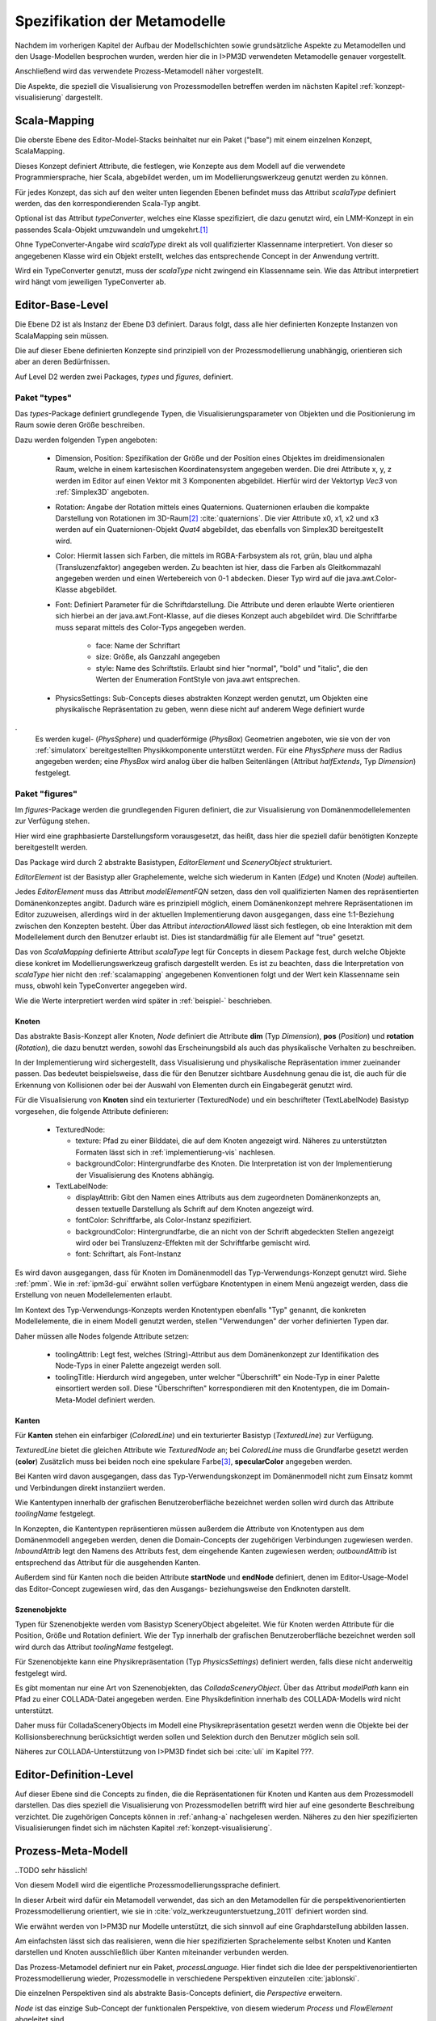 .. _metamodelle:

*****************************
Spezifikation der Metamodelle
*****************************

Nachdem im vorherigen Kapitel der Aufbau der Modellschichten sowie grundsätzliche Aspekte zu Metamodellen und den Usage-Modellen besprochen wurden, werden hier die in I>PM3D verwendeten Metamodelle genauer vorgestellt.

Anschließend wird das verwendete Prozess-Metamodell näher vorgestellt.

Die Aspekte, die speziell die Visualisierung von Prozessmodellen betreffen werden im nächsten Kapitel :ref:`konzept-visualisierung` dargestellt.


.. _scalamapping:

Scala-Mapping
=============

Die oberste Ebene des Editor-Model-Stacks beinhaltet nur ein Paket ("base") mit einem einzelnen Konzept, ScalaMapping. 

Dieses Konzept definiert Attribute, die festlegen, wie Konzepte aus dem Modell auf die verwendete Programmiersprache, hier Scala, abgebildet werden, um im Modellierungswerkzeug genutzt werden zu können.

Für jedes Konzept, das sich auf den weiter unten liegenden Ebenen befindet muss das Attribut *scalaType* definiert werden, das den korrespondierenden Scala-Typ angibt. 

Optional ist das Attribut *typeConverter*, welches eine Klasse spezifiziert, die dazu genutzt wird, ein LMM-Konzept in ein passendes Scala-Objekt umzuwandeln und umgekehrt.\ [#f1]_ 

Ohne TypeConverter-Angabe wird *scalaType* direkt als voll qualifizierter Klassenname interpretiert. 
Von dieser so angegebenen Klasse wird ein Objekt erstellt, welches das entsprechende Concept in der Anwendung vertritt.

Wird ein TypeConverter genutzt, muss der *scalaType* nicht zwingend ein Klassenname sein. 
Wie das Attribut interpretiert wird hängt vom jeweiligen TypeConverter ab. 

.. _ebl:

Editor-Base-Level
=================

Die Ebene D2 ist als Instanz der Ebene D3 definiert. Daraus folgt, dass alle hier definierten Konzepte Instanzen von ScalaMapping sein müssen.

Die auf dieser Ebene definierten Konzepte sind prinzipiell von der Prozessmodellierung unabhängig, orientieren sich aber an deren Bedürfnissen.

Auf Level D2 werden zwei Packages, *types* und *figures*, definiert.

.. _ebl-types:

Paket "types"
------------

Das *types*-Package definiert grundlegende Typen, die Visualisierungsparameter von Objekten und die Positionierung im Raum sowie deren Größe beschreiben.

Dazu werden folgenden Typen angeboten:

  * Dimension, Position: Spezifikation der Größe und der Position eines Objektes im dreidimensionalen Raum, welche in einem kartesischen Koordinatensystem angegeben werden.
    Die drei Attribute x, y, z werden im Editor auf einen Vektor mit 3 Komponenten abgebildet. Hierfür wird der Vektortyp *Vec3* von :ref:`Simplex3D` angeboten.

  * Rotation: Angabe der Rotation mittels eines Quaternions. Quaternionen erlauben die kompakte Darstellung von Rotationen im 3D-Raum\ [#f2]_ :cite:`quaternions`.
    Die vier Attribute x0, x1, x2 und x3 werden auf ein Quaternionen-Objekt *Quat4*  abgebildet, das ebenfalls von Simplex3D bereitgestellt wird.

  * Color: Hiermit lassen sich Farben, die mittels im RGBA-Farbsystem als rot, grün, blau und alpha (Transluzenzfaktor) angegeben werden.
    Zu beachten ist hier, dass die Farben als Gleitkommazahl angegeben werden und einen Wertebereich von 0-1 abdecken.
    Dieser Typ wird auf die java.awt.Color-Klasse abgebildet.

  * Font: Definiert Parameter für die Schriftdarstellung. Die Attribute und deren erlaubte Werte orientieren sich hierbei an der java.awt.Font-Klasse, auf die dieses Konzept auch abgebildet wird.
    Die Schriftfarbe muss separat mittels des Color-Typs angegeben werden.

        * face: Name der Schriftart
        * size: Größe, als Ganzzahl angegeben
        * style: Name des Schriftstils. Erlaubt sind hier "normal", "bold" und "italic", die den Werten der Enumeration FontStyle von java.awt entsprechen.


  * PhysicsSettings: Sub-Concepts dieses abstrakten Konzept werden genutzt, um Objekten eine physikalische Repräsentation zu geben, wenn diese nicht auf anderem Wege definiert wurde 
.
    Es werden kugel- (*PhysSphere*) und quaderförmige (*PhysBox*) Geometrien angeboten, wie sie von der von :ref:`simulatorx` bereitgestellten Physikkomponente unterstützt werden.
    Für eine *PhysSphere* muss der Radius angegeben werden; eine *PhysBox* wird analog über die halben Seitenlängen (Attribut *halfExtends*, Typ *Dimension*) festgelegt.


.. _ebl-figures:

Paket "figures"
--------------

Im *figures*-Package werden die grundlegenden Figuren definiert, die zur Visualisierung von Domänenmodellelementen zur Verfügung stehen. 

Hier wird eine graphbasierte Darstellungsform vorausgesetzt, das heißt, dass hier die speziell dafür benötigten Konzepte bereitgestellt werden. 

Das Package wird durch 2 abstrakte Basistypen, *EditorElement* und *SceneryObject* strukturiert. 

*EditorElement* ist der Basistyp aller Graphelemente, welche sich wiederum in Kanten (*Edge*) und Knoten (*Node*) aufteilen.

Jedes *EditorElement* muss das Attribut *modelElementFQN* setzen, dass den voll qualifizierten Namen des repräsentierten Domänenkonzeptes angibt. 
Dadurch wäre es prinzipiell möglich, einem Domänenkonzept mehrere Repräsentationen im Editor zuzuweisen, allerdings wird in der aktuellen Implementierung davon ausgegangen, dass eine 1:1-Beziehung zwischen den Konzepten besteht.
Über das Attribut *interactionAllowed* lässt sich festlegen, ob eine Interaktion mit dem Modellelement durch den Benutzer erlaubt ist. Dies ist standardmäßig für alle Element auf "true" gesetzt.

Das von *ScalaMapping* definierte Attribut *scalaType* legt für Concepts in diesem Package fest, durch welche Objekte diese konkret im Modellierungswerkzeug grafisch dargestellt werden. 
Es ist zu beachten, dass die Interpretation von *scalaType* hier nicht den :ref:`scalamapping` angegebenen Konventionen folgt und der Wert kein Klassenname sein muss, obwohl kein TypeConverter angegeben wird. 

Wie die Werte interpretiert werden wird später in :ref:`beispiel-` beschrieben.
    
Knoten
^^^^^^

Das abstrakte Basis-Konzept aller Knoten, *Node* definiert die Attribute **dim** (Typ *Dimension*), **pos** (*Position*) und **rotation** (*Rotation*), die dazu benutzt werden, sowohl das Erscheinungsbild als auch das physikalische Verhalten zu beschreiben.

In der Implementierung wird sichergestellt, dass Visualisierung und physikalische Repräsentation immer zueinander passen. 
Das bedeutet beispielsweise, dass die für den Benutzer sichtbare Ausdehnung genau die ist, die auch für die Erkennung von Kollisionen oder bei der Auswahl von Elementen durch ein Eingabegerät genutzt wird.

Für die Visualisierung von **Knoten** sind ein texturierter (TexturedNode) und ein beschrifteter (TextLabelNode) Basistyp vorgesehen, die folgende Attribute definieren:

    * TexturedNode: 

      * texture: Pfad zu einer Bilddatei, die auf dem Knoten angezeigt wird. Näheres zu unterstützten Formaten lässt sich in :ref:`implementierung-vis` nachlesen.
      * backgroundColor: Hintergrundfarbe des Knoten. Die Interpretation ist von der Implementierung der Visualisierung des Knotens abhängig.

    * TextLabelNode:

      * displayAttrib: Gibt den Namen eines Attributs aus dem zugeordneten Domänenkonzepts an, dessen textuelle Darstellung als Schrift auf dem Knoten angezeigt wird.
      * fontColor: Schriftfarbe, als Color-Instanz spezifiziert. 
      * backgroundColor: Hintergrundfarbe, die an nicht von der Schrift abgedeckten Stellen angezeigt wird oder bei Transluzenz-Effekten mit der Schriftfarbe gemischt wird.
      * font: Schriftart, als Font-Instanz

Es wird davon ausgegangen, dass für Knoten im Domänenmodell das Typ-Verwendungs-Konzept genutzt wird. Siehe :ref:`pmm`.
Wie in :ref:`ipm3d-gui` erwähnt sollen verfügbare Knotentypen in einem Menü angezeigt werden, dass die Erstellung von neuen Modellelementen erlaubt. 

Im Kontext des Typ-Verwendungs-Konzepts werden Knotentypen ebenfalls "Typ" genannt, die konkreten Modellelemente, die in einem Modell genutzt werden, stellen "Verwendungen" der vorher definierten Typen dar.

Daher müssen alle Nodes folgende Attribute setzen:

  * toolingAttrib: Legt fest, welches (String)-Attribut aus dem Domänenkonzept zur Identifikation des Node-Typs in einer Palette angezeigt werden soll.
  * toolingTitle: Hierdurch wird angegeben, unter welcher "Überschrift" ein Node-Typ in einer Palette einsortiert werden soll. 
    Diese "Überschriften" korrespondieren mit den Knotentypen, die im Domain-Meta-Model definiert werden.

.. _ebl-figures-kanten:

Kanten
^^^^^^

Für **Kanten** stehen ein einfarbiger (*ColoredLine*) und ein texturierter Basistyp (*TexturedLine*) zur Verfügung. 

*TexturedLine* bietet die gleichen Attribute wie *TexturedNode* an; bei *ColoredLine* muss die Grundfarbe gesetzt werden (**color**)
Zusätzlich muss bei beiden noch eine spekulare Farbe\ [#f3]_, **specularColor** angegeben werden.

Bei Kanten wird davon ausgegangen, dass das Typ-Verwendungskonzept im Domänenmodell nicht zum Einsatz kommt und Verbindungen direkt instanziiert werden. 

Wie Kantentypen innerhalb der grafischen Benutzeroberfläche bezeichnet werden sollen wird durch das Attribute *toolingName* festgelegt.

In Konzepten, die Kantentypen repräsentieren müssen außerdem die Attribute von Knotentypen aus dem Domänenmodell angegeben werden, denen die Domain-Concepts der zugehörigen Verbindungen zugewiesen werden.
*InboundAttrib* legt den Namens des Attributs fest, dem eingehende Kanten zugewiesen werden; *outboundAttrib* ist entsprechend das Attribut für die ausgehenden Kanten.

Außerdem sind für Kanten noch die beiden Attribute **startNode** und **endNode** definiert, denen im Editor-Usage-Model das Editor-Concept zugewiesen wird, das den Ausgangs- beziehungsweise den Endknoten darstellt.

Szenenobjekte
^^^^^^^^^^^^^

Typen für Szenenobjekte werden vom Basistyp SceneryObject abgeleitet. Wie für Knoten werden Attribute für die Position, Größe und Rotation definiert.
Wie der Typ innerhalb der grafischen Benutzeroberfläche bezeichnet werden soll wird durch das Attribut *toolingName* festgelegt.

Für Szenenobjekte kann eine Physikrepräsentation (Typ *PhysicsSettings*) definiert werden, falls diese nicht anderweitig festgelegt wird.

Es gibt momentan nur eine Art von Szenenobjekten, das *ColladaSceneryObject*. Über das Attribut *modelPath* kann ein Pfad zu einer COLLADA-Datei angegeben werden.
Eine Physikdefinition innerhalb des COLLADA-Modells wird nicht unterstützt. 

Daher muss für ColladaSceneryObjects im Modell eine Physikrepräsentation gesetzt werden wenn die Objekte bei der Kollisionsberechnung berücksichtigt werden sollen und Selektion durch den Benutzer möglich sein soll.

Näheres zur COLLADA-Unterstützung von I>PM3D findet sich bei :cite:`uli` im Kapitel ???.

.. _edl:

Editor-Definition-Level
=======================

Auf dieser Ebene sind die Concepts zu finden, die die Repräsentationen für Knoten und Kanten aus dem Prozessmodell darstellen. Das dies speziell die Visualisierung von Prozessmodellen betrifft wird hier auf eine gesonderte Beschreibung verzichtet.
Die zugehörigen Concepts können in :ref:`anhang-a` nachgelesen werden. Näheres zu den hier spezifizierten Visualisierungen findet sich im nächsten Kapitel :ref:`konzept-visualisierung`.


.. _pmm:

Prozess-Meta-Modell
===================

..TODO sehr hässlich!

Von diesem Modell wird die eigentliche Prozessmodellierungssprache definiert.

In dieser Arbeit wird dafür ein Metamodell verwendet, das sich an den Metamodellen für die perspektivenorientierten Prozessmodellierung orientiert, wie sie in :cite:`volz_werkzeugunterstuetzung_2011` definiert worden sind.

Wie erwähnt werden von I>PM3D nur Modelle unterstützt, die sich sinnvoll auf eine Graphdarstellung abbilden lassen. 

Am einfachsten lässt sich das realisieren, wenn die hier spezifizierten Sprachelemente selbst Knoten und Kanten darstellen und Knoten ausschließlich über Kanten miteinander verbunden werden.

Das Prozess-Metamodel definiert nur ein Paket, *processLanguage*. 
Hier findet sich die Idee der perspektivenorientierten Prozessmodellierung wieder, Prozessmodelle in verschiedene Perspektiven einzuteilen :cite:`jablonski`\ .

Die einzelnen Perspektiven sind als abstrakte Basis-Concepts definiert, die *Perspective* erweitern.

*Node* ist das einzige Sub-Concept der funktionalen Perspektive, von diesem wiederum *Process* und *FlowElement* abgeleitet sind.

Ein *Process* stellt einen Prozess im Sinne der perspektivenorientierten Prozessmodellierung dar.
*FlowElement* ist eine Basisklasse für Kontrollflusselemente wie Konnektoren (*AndConnector*, *OrConnector*) und Entscheidungsknoten (*Decision*).

Ein *ControlFlow* verbindet Nodes miteinander und zeigt die Richtung des Kontrollflusses an. Dies wird wird der Verhaltensperspektive zugeordnet. 

Die Datenperspektive teilt sich in *DataItems*, die einzelne Dateneinheiten repräsentieren, die mit einem Prozess assoziiert sind und in *DataContainer*, die Dateneinheiten zu einer Gruppe zusammenfassen. 

DataItems können über (gerichtete) Datenflüsse (*DataFlow*) miteinander verbunden werden.

DataContainer ist gleichzeitig Teil der funktionalen Perspektive und kann daher über Kontrollflüsse mit anderen Nodes verbunden werden.

Im Unterschied zu den Metamodellen von POPM werden Beziehungen zwischen Knoten immer mittels expliziten Verbindungs-Concepts spezifiziert, die auch in der Editor-Repräsentation auf Kanten abgebildet werden.

Ein DataItem muss damit beispielsweise über eine NodeDataItemConnection an einen Node, also Prozess- oder Entscheidungsknoten angebunden werden.

Das vollständige Prozess-Meta-Modell, wie es im Prototypen genutzt wird, kann in :ref:`anhang_pmm` nachgelesen werden.


.. _beispiel-neues-element:

Anwendungsbeispiel: Hinzufügen eines neuen Modellelements
=========================================================

Zur Verdeutlichung des bisher Gesagten soll hier gezeigt werden, wie ein neues Sprachelement zum Prozess-Meta-Modell hinzugefügt werden kann. 
Anschließend wird die dazugehörige Repräsentation im Editor-Meta-Modell ergänzt.

Änderungen am Prozess-Metamodell
--------------------------------

Im Prozess-Metamodell fehlt bisher die Möglichkeit, die operationsbezogene Perspektive (:ref:`popm`) abzubilden. 
Ein Operations-Element soll durch einen Knoten dargestellt werden, der sich einem Prozess zuordnen lässt.


Die folgenden Änderungen erfolgen im Package PM.M2.processLanguage.

Zuerst wird die Verbindung zwischen Prozessknoten und dem neuen Operationsknoten hinzugefügt:

.. code-block:: java

    concept ProcessOrgConnection extends Connection {  }

Anschließend wird der Knoten definiert:

.. code-block:: java

    concept OrganizationalPerspective extends Perspective {
        string name;
        0..* concept ProcessOrgConnection inboundProcessOrgConnection;
    }

Das Attribut *name* kann später vom Modellierungswerkzeug ausgelesen und verändert werden.
*InboundProcessOrgConnection* drückt aus, dass dieser Knoten Endpunkt einer *ProcessOrgConnection* sein kann. 

Abschließend muss die Verbindung noch im Prozessknoten bekannt gemacht werden:


.. code-block:: java

    concept Process extends Node {
        0..* concept ProcessOrgConnection outboundProcessOrgConnection;
        // weitere Attribute ...
    }

Ein *Process* kann somit der Startpunkt einer solchen Verbindung sein.


Änderungen am Editor-Metamodell
-------------------------------

Der soeben definierte Organisationsknoten soll durch eine Pyramide dargestellt werden, auf deren Seiten der Wert des Attributs *name* zu lesen ist.
Bisher gibt es noch kein Basis-Concept für eine beschriftete Pyramide, also wird diese zum package *figures* im *Editor-Base-Level* (fqn EMM.M2.figures) hinzugefügt:

.. code-block:: java

    concept TextPyramid extends TextLabelNode {
        scalaType = "test.TextPyramid";
    }

TextLabelNode stellt schon alle für einen Text-Knoten benötigten Attribute bereit; daher muss in diesem Concept nur noch der Typ des Grafikobjektes angegeben werden.
Wie ein passendes Grafikobjekt erstellt werden kann wird in einer Fortsetzung dieses Beispiels unter :ref:`beispiel-neue-modellfigur` gezeigt nachdem die Grundlagen dafür erläutert worden sind.

Auf dem Editor-Definition-Level (EMM.M2) kann nun die Repräsentation für den Organisationsknoten-Typen als Instanz der TextPyramid im package *nodeFigures* definiert werden. 

Als Vorlage wird das vorhandene Concept *Process* genutzt. 
In folgendem Code werden nur notwendige Änderungen gezeigt; die restlichen Zuweisungen können belassen oder nach eigenem "Geschmack" gesetzt werden.

.. code-block:: java

    TextPyramid OrganizationalNode {
        modelElementFQN = pointer PM.M2.processLanguage.OrganizationalPerspective;
        displayAttrib = "name";
        toolingAttrib = "name";
        toolingTitle = "Organizational Unit";
        // weitere Attribute ...
    }

Die unter :ref:`ebl-figures` erläuterten Attribute werden hier noch einmal am konkreten Beispiel gezeigt:

    * *modelElementFQN* gibt das zugehörige Concept aus dem Prozess-Metamodell an, das weiter oben definiert wurde.
    * *displayAttrib* legt fest, dass das Attribut "name" jenes Concepts als Text angezeigt werden soll.

Knoten werden wie gesagt nach dem Typ-Verwendungs-Konzept erstellt. *OrganizationalPerspective* ist also ein "Metatyp", von dem im Modellierungswerkzeug erst konkrete Typen erstellt werden müssen.
Die Bezeichnung des Metatyps im Modellierungswerkzeug wird von der Zuweisung *toolingTitle* auf "Organizational Unit" festgelegt. 
Dagegen gibt *toolingAttrib* an, dass ein erzeugter Typ mit dem Wert seines "name"-Attributs benannt wird. 


Im nächsten Schritt wird eine Repräsentation für oben definierte Verbindung zwischen Prozess und Organisationsknoten im package *connectionFigures* definiert.
Als Vorlage dient das *nodeDataEdge*-Concept.

.. code-block:: java

    ColoredLine ProcessOrgEdge {
        modelElementFQN = pointer PM.M2.processLanguage.ProcessOrgConnection;
        toolingName = "Process-Organizational Assoc";
        outboundAttrib = "outboundProcessOrgConnection";
        inboundAttrib = "inboundProcessOrgConnection";
        // weitere Attribute ...
    }

Der Wert von *inboundAttrib* entspricht dem Namen des Attributs im weiter oben definierten *OrganizationalPerspective*-Concepts.
So wird dem dem Werkzeug mitgeteilt, dass eingehende Verbindungen im Domänenmodell dem Attribut "inboundProcessOrgConnection" zugewiesen werden sollen.

Änderungen am Editor-Metamodell
-------------------------------

.. [#f1] Die Implementierung stellt momentan TypeConverter für verschiedene Simplex3D-Vektoren und Quaternionen sowie für die Klassen java.awt.Font und .Color zur Verfügung. Weitere TypeConverter können auf Basis des TypeConverter-Traits (Scala-Package mmpe.model.lmm2scala) definiert werden.

.. [#f2] Eine andere Möglichkeit wäre es, die Rotation mit den Komponenten einer Rotationsmatrix darzustellen. Dafür sind aber 9 Werte nötig, was die Modelle unnötig überfrachtet, da für jeden Wert ein eigenes Attribut definiert werden muss. 

.. [#f3] "Spekulare Farbe" ist ein Begriff, der oft im Zusammenhang mit dem Phong-Lichtmodell benutzt wird und dort für die spiegelnden Anteile des zurückgeworfenen Lichts steht.

.. [#f4] TODO Verweis auf Screenshot oder Ulis Arbeit?!
